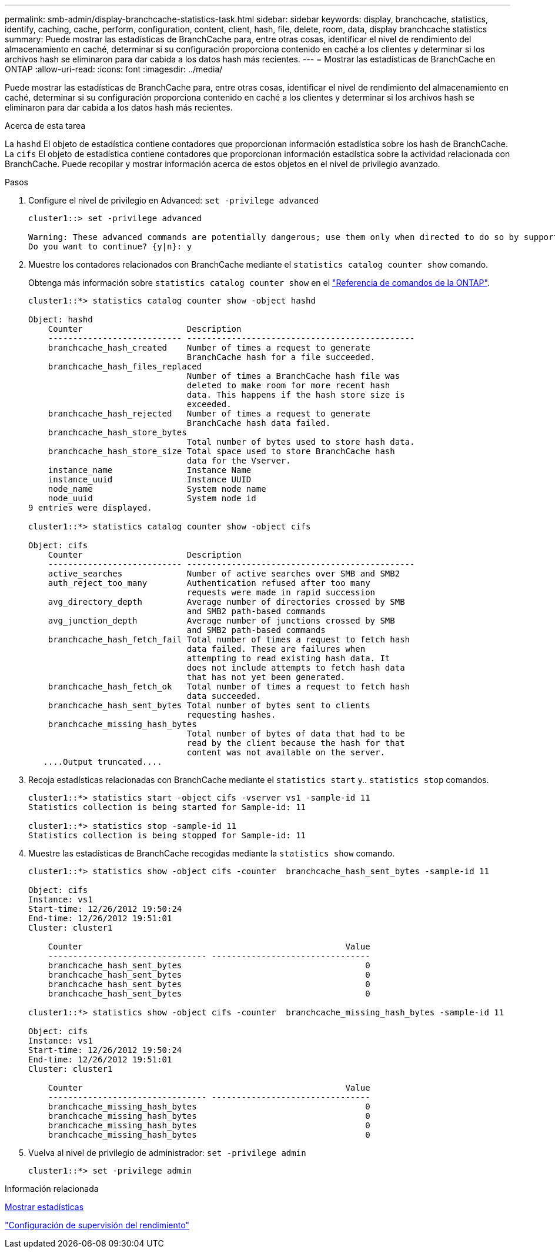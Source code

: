 ---
permalink: smb-admin/display-branchcache-statistics-task.html 
sidebar: sidebar 
keywords: display, branchcache, statistics, identify, caching, cache, perform, configuration, content, client, hash, file, delete, room, data, display branchcache statistics 
summary: Puede mostrar las estadísticas de BranchCache para, entre otras cosas, identificar el nivel de rendimiento del almacenamiento en caché, determinar si su configuración proporciona contenido en caché a los clientes y determinar si los archivos hash se eliminaron para dar cabida a los datos hash más recientes. 
---
= Mostrar las estadísticas de BranchCache en ONTAP
:allow-uri-read: 
:icons: font
:imagesdir: ../media/


[role="lead"]
Puede mostrar las estadísticas de BranchCache para, entre otras cosas, identificar el nivel de rendimiento del almacenamiento en caché, determinar si su configuración proporciona contenido en caché a los clientes y determinar si los archivos hash se eliminaron para dar cabida a los datos hash más recientes.

.Acerca de esta tarea
La `hashd` El objeto de estadística contiene contadores que proporcionan información estadística sobre los hash de BranchCache. La `cifs` El objeto de estadística contiene contadores que proporcionan información estadística sobre la actividad relacionada con BranchCache. Puede recopilar y mostrar información acerca de estos objetos en el nivel de privilegio avanzado.

.Pasos
. Configure el nivel de privilegio en Advanced: `set -privilege advanced`
+
[listing]
----
cluster1::> set -privilege advanced

Warning: These advanced commands are potentially dangerous; use them only when directed to do so by support personnel.
Do you want to continue? {y|n}: y
----
. Muestre los contadores relacionados con BranchCache mediante el `statistics catalog counter show` comando.
+
Obtenga más información sobre `statistics catalog counter show` en el link:https://docs.netapp.com/us-en/ontap-cli/statistics-catalog-counter-show.html["Referencia de comandos de la ONTAP"^].

+
[listing]
----
cluster1::*> statistics catalog counter show -object hashd

Object: hashd
    Counter                     Description
    --------------------------- ----------------------------------------------
    branchcache_hash_created    Number of times a request to generate
                                BranchCache hash for a file succeeded.
    branchcache_hash_files_replaced
                                Number of times a BranchCache hash file was
                                deleted to make room for more recent hash
                                data. This happens if the hash store size is
                                exceeded.
    branchcache_hash_rejected   Number of times a request to generate
                                BranchCache hash data failed.
    branchcache_hash_store_bytes
                                Total number of bytes used to store hash data.
    branchcache_hash_store_size Total space used to store BranchCache hash
                                data for the Vserver.
    instance_name               Instance Name
    instance_uuid               Instance UUID
    node_name                   System node name
    node_uuid                   System node id
9 entries were displayed.

cluster1::*> statistics catalog counter show -object cifs

Object: cifs
    Counter                     Description
    --------------------------- ----------------------------------------------
    active_searches             Number of active searches over SMB and SMB2
    auth_reject_too_many        Authentication refused after too many
                                requests were made in rapid succession
    avg_directory_depth         Average number of directories crossed by SMB
                                and SMB2 path-based commands
    avg_junction_depth          Average number of junctions crossed by SMB
                                and SMB2 path-based commands
    branchcache_hash_fetch_fail Total number of times a request to fetch hash
                                data failed. These are failures when
                                attempting to read existing hash data. It
                                does not include attempts to fetch hash data
                                that has not yet been generated.
    branchcache_hash_fetch_ok   Total number of times a request to fetch hash
                                data succeeded.
    branchcache_hash_sent_bytes Total number of bytes sent to clients
                                requesting hashes.
    branchcache_missing_hash_bytes
                                Total number of bytes of data that had to be
                                read by the client because the hash for that
                                content was not available on the server.
   ....Output truncated....
----
. Recoja estadísticas relacionadas con BranchCache mediante el `statistics start` y.. `statistics stop` comandos.
+
[listing]
----
cluster1::*> statistics start -object cifs -vserver vs1 -sample-id 11
Statistics collection is being started for Sample-id: 11

cluster1::*> statistics stop -sample-id 11
Statistics collection is being stopped for Sample-id: 11
----
. Muestre las estadísticas de BranchCache recogidas mediante la `statistics show` comando.
+
[listing]
----
cluster1::*> statistics show -object cifs -counter  branchcache_hash_sent_bytes -sample-id 11

Object: cifs
Instance: vs1
Start-time: 12/26/2012 19:50:24
End-time: 12/26/2012 19:51:01
Cluster: cluster1

    Counter                                                     Value
    -------------------------------- --------------------------------
    branchcache_hash_sent_bytes                                     0
    branchcache_hash_sent_bytes                                     0
    branchcache_hash_sent_bytes                                     0
    branchcache_hash_sent_bytes                                     0

cluster1::*> statistics show -object cifs -counter  branchcache_missing_hash_bytes -sample-id 11

Object: cifs
Instance: vs1
Start-time: 12/26/2012 19:50:24
End-time: 12/26/2012 19:51:01
Cluster: cluster1

    Counter                                                     Value
    -------------------------------- --------------------------------
    branchcache_missing_hash_bytes                                  0
    branchcache_missing_hash_bytes                                  0
    branchcache_missing_hash_bytes                                  0
    branchcache_missing_hash_bytes                                  0
----
. Vuelva al nivel de privilegio de administrador: `set -privilege admin`
+
[listing]
----
cluster1::*> set -privilege admin
----


.Información relacionada
xref:display-statistics-task.adoc[Mostrar estadísticas]

link:../performance-config/index.html["Configuración de supervisión del rendimiento"]
